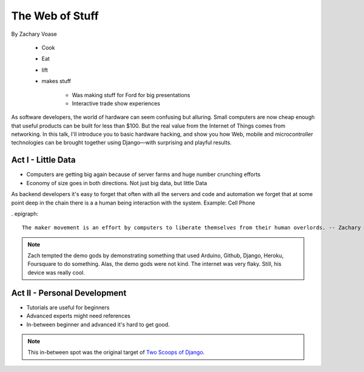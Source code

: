 ======================
The Web of Stuff
======================

By Zachary Voase

    * Cook
    * Eat
    * lift
    * makes stuff
    
        * Was making stuff for Ford for big presentations
        * Interactive trade show experiences

As software developers, the world of hardware can seem confusing but alluring. Small computers are now cheap enough that useful products can be built for less than $100. But the real value from the Internet of Things comes from networking. In this talk, I'll introduce you to basic hardware hacking, and show you how Web, mobile and microcontroller technologies can be brought together using Django—with surprising and playful results.

Act I - Little Data
========================

* Computers are getting big again because of server farms and huge number crunching efforts
* Economy of size goes in both directions. Not just big data, but little Data

As backend developers it's easy to forget that often with all the servers and code and automation we forget that at some point deep in the chain there is a a human being interaction with the system. Example: Cell Phone

. epigraph::

    The maker movement is an effort by computers to liberate themselves from their human overlords. -- Zachary Voase

.. note:: Zach tempted the demo gods by demonstrating something that used Arduino, Github, Django, Heroku, Foursquare to do something. Alas, the demo gods were not kind. The internet was very flaky.  Still, his device was really cool.

Act II - Personal Development
================================

* Tutorials are useful for beginners
* Advanced experts might need references
* In-between beginner and advanced it's hard to get good. 

.. note:: This in-between spot was the original target of `Two Scoops of Django`_.

.. _`Two Scoops of Django`: https://2scoops.org